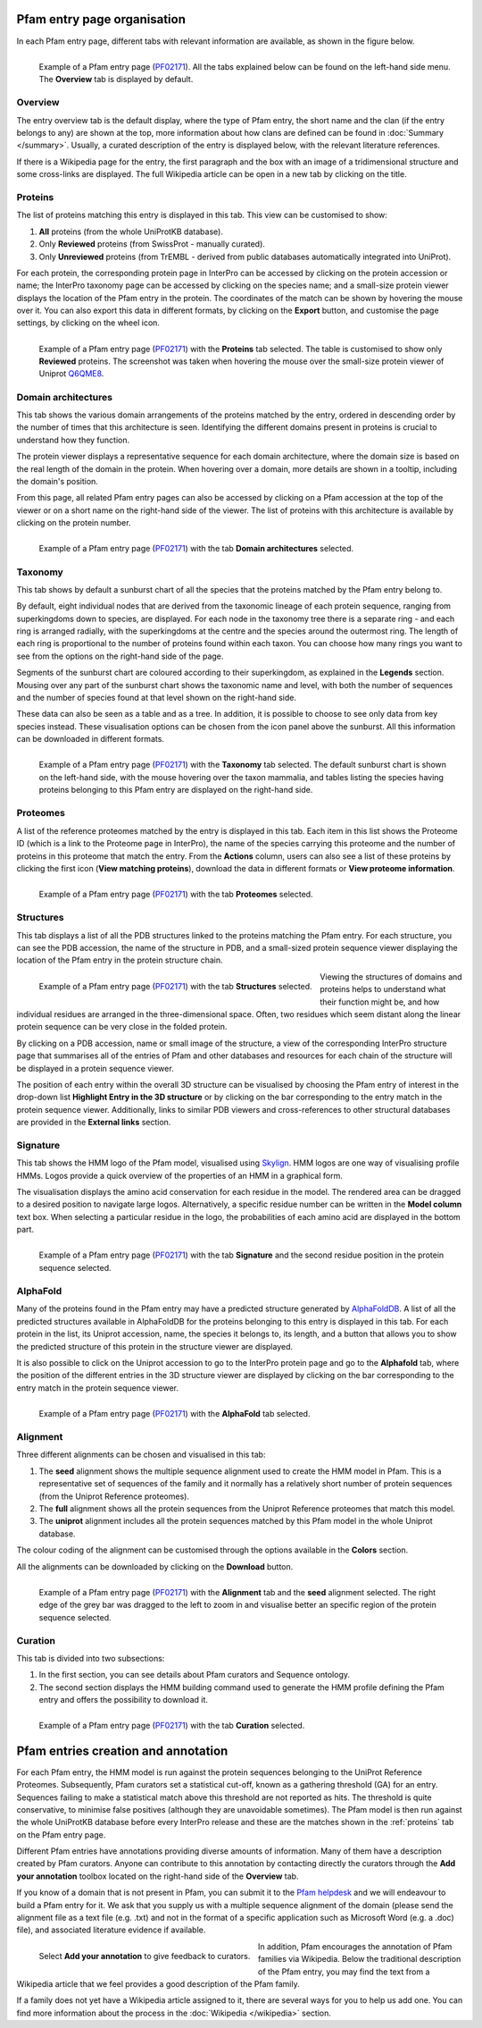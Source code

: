 ****************************
Pfam entry page organisation
****************************

.. _PF02171: https://www.ebi.ac.uk/interpro/entry/pfam/PF02171/

In each Pfam entry page, different tabs with relevant information are available, as shown in the figure below.

.. figure:: images/overview.png
  :alt: Example of a Pfam entry with the default tab selected (Overview)
  :width: 700
  :align: left

  Example of a Pfam entry page (PF02171_). All the tabs explained 
  below can be found on the left-hand side menu. The **Overview** tab is displayed by default.


Overview
========

The entry overview tab is the default display, where the type of Pfam entry, the short name and the clan (if the entry belongs to any) are shown at the top, 
more information about how clans are defined can be found in :doc:`Summary </summary>`. Usually, a curated description of the entry is displayed below, with the relevant 
literature references. 

If there is a Wikipedia page for the entry, the first paragraph and the box with an image of a tridimensional structure and some cross-links are displayed. The full 
Wikipedia article can be open in a new tab by clicking on the title.

.. _proteins:

Proteins
========

The list of proteins matching this entry is displayed in this tab. This view can be customised to show:

1. **All** proteins (from the whole UniProtKB database).

2. Only **Reviewed** proteins (from SwissProt - manually curated).

3. Only **Unreviewed** proteins (from TrEMBL - derived from public databases automatically integrated into UniProt).

For each protein, the corresponding protein page in InterPro can be accessed by clicking on the protein accession or name; the InterPro taxonomy page can be 
accessed by clicking on the species name; and a small-size protein viewer displays the location of the Pfam entry in the protein. The coordinates of the match 
can be shown by hovering the mouse over it. You can also export this data in different formats, by clicking on the **Export** button, and customise the page 
settings, by clicking on the wheel icon.

.. figure:: images/pfproteins.png
  :alt: Example of a Pfam entry with the tab Proteins selected.
  :width: 700
  :align: left
  
  Example of a Pfam entry page (PF02171_) with the **Proteins** tab selected. The table is customised to show only **Reviewed** proteins. 
  The screenshot was taken when hovering the mouse over the small-size protein viewer of Uniprot 
  `Q6QME8 <https://www.ebi.ac.uk/interpro/protein/reviewed/Q6QME8/>`_.


Domain architectures
====================

This tab shows the various domain arrangements of the proteins matched by the entry, ordered in descending order by the number of times that 
this architecture is seen. Identifying the different domains present in proteins is crucial to understand how they function.

The protein viewer displays a representative sequence for each domain architecture, where the domain size is based on the real length 
of the domain in the protein. When hovering over a domain, more details are shown in a tooltip, including the domain's position. 

From this page, all related Pfam entry pages can also be accessed by clicking on a Pfam accession at the top of the viewer 
or on a short name on the right-hand side of the viewer. The list of proteins with this architecture is available by 
clicking on the protein number.

.. figure:: images/pfdomarch.png
  :alt: Example of a Pfam entry with the Domain architectures tab selected.
  :width: 700
  :align: left

  Example of a Pfam entry page (PF02171_) with the tab **Domain architectures** selected.


Taxonomy
========

This tab shows by default a sunburst chart of all the species that the proteins matched by the Pfam entry belong to.

By default, eight individual nodes that are derived from the taxonomic lineage of each protein sequence, ranging from 
superkingdoms down to species, are displayed. For each node in the taxonomy tree there is a separate ring - and each ring 
is arranged radially, with the superkingdoms at the centre and the species around the outermost ring. The length of each 
ring is proportional to the number of proteins found within each taxon. You can choose how many rings you want to see 
from the options on the right-hand side of the page.

Segments of the sunburst chart are coloured according to their superkingdom, as explained in the **Legends** section. 
Mousing over any part of the sunburst chart shows the taxonomic name and level, with both the number of sequences and 
the number of species found at that level shown on the right-hand side.

These data can also be seen as a table and as a tree. In addition, it is possible to choose to see only data from key 
species instead. These visualisation options can be chosen from the icon panel above the sunburst. All this information 
can be downloaded in different formats.

.. figure:: images/pftax.png
  :alt: Example of a Pfam entry with the Taxonomy tab selected.
  :width: 700
  :align: left

  Example of a Pfam entry page (PF02171_) with the **Taxonomy** tab selected. 
  The default sunburst chart is shown on the left-hand side, with the mouse hovering over the taxon mammalia, and tables listing 
  the species having proteins belonging to this Pfam entry are displayed on the right-hand side.


Proteomes
=========

A list of the reference proteomes matched by the entry is displayed in this tab. Each item in this list shows the Proteome ID 
(which is a link to the Proteome page in InterPro), the name of the species carrying this proteome and the number of proteins 
in this proteome that match the entry. From the **Actions** column, users can also see a list of these proteins by clicking the 
first icon (**View matching proteins**), download the data in different formats or **View proteome information**.

.. figure:: images/pfproteome.png
  :alt: Example of a Pfam entry with the Proteomes tab selected.
  :width: 700
  :align: left

  Example of a Pfam entry page (PF02171_) with the tab **Proteomes** selected.

.. _pfstruct:
Structures
==========
This tab displays a list of all the PDB structures linked to the proteins matching the Pfam entry. For each structure, you can 
see the PDB accession, the name of the structure in PDB, and a small-sized protein sequence viewer displaying the location of the 
Pfam entry in the protein structure chain.

.. figure:: images/pfstruct.png
  :alt: Example of a Pfam entry with the Structures tab selected.
  :width: 700
  :align: left

  Example of a Pfam entry page (PF02171_) with the tab **Structures** selected.

Viewing the structures of domains and proteins helps to understand what their function might be, and how individual residues are 
arranged in the three-dimensional space. Often, two residues which seem distant along the linear protein sequence can be very close 
in the folded protein. 

By clicking on a PDB accession, name or small image of the structure, a view of the corresponding InterPro structure page that 
summarises all of the entries of Pfam and other databases and resources for each chain of the structure will be displayed in a 
protein sequence viewer. 

The position of each entry within the overall 3D structure can be visualised by choosing the Pfam entry 
of interest in the drop-down list **Highlight Entry in the 3D structure** or by clicking on the bar corresponding to the entry 
match in the protein sequence viewer. Additionally, links to similar PDB viewers and cross-references to other structural databases 
are provided in the **External links** section.

Signature
=========

This tab shows the HMM logo of the Pfam model, visualised using `Skylign <http://www.skylign.org/>`_. HMM logos are one way of
visualising profile HMMs. Logos provide a quick overview of the properties of an HMM in a graphical form.

The visualisation displays the amino acid conservation for each residue in the model. The rendered area can be dragged to a desired 
position to navigate large logos. Alternatively, a specific residue number can be written in the **Model column** text box. When 
selecting a particular residue in the logo, the probabilities of each amino acid are displayed in the bottom part.

.. figure:: images/pfsignature.png
  :alt: Example of a Pfam entry with the Signature tab selected.
  :width: 700
  :align: left

  Example of a Pfam entry page (PF02171_) with the tab **Signature** and the second residue position in the protein sequence selected.

.. _ap:
AlphaFold
=========

Many of the proteins found in the Pfam entry may have a predicted structure generated by `AlphaFoldDB <https://alphafold.ebi.ac.uk/>`_. 
A list of all the predicted structures available in AlphaFoldDB for the proteins belonging to this entry is displayed in this tab. 
For each protein in the list, its Uniprot accession, name, the species it belongs to, its length, and a button that allows you to show 
the predicted structure of this protein in the structure viewer are displayed. 

It is also possible to click on the Uniprot accession to go to the InterPro protein page and go to the **Alphafold** tab, where the 
position of the different entries in the 3D structure viewer are displayed by clicking on the bar corresponding to the entry match in 
the protein sequence viewer.

.. figure:: images/pfAP.png
  :alt: Example of a Pfam entry with the AlphaFold tab selected.
  :width: 700
  :align: left

  Example of a Pfam entry page (PF02171_) with the **AlphaFold** tab selected.


Alignment
=========

Three different alignments can be chosen and visualised in this tab:

1. The **seed** alignment shows the multiple sequence alignment used to create the HMM model in Pfam. This is a representative set of sequences of the family and it normally has a relatively short number of protein sequences (from the Uniprot Reference proteomes).

2. The **full** alignment shows all the protein sequences from the Uniprot Reference proteomes that match this model.

3. The **uniprot** alignment includes all the protein sequences matched by this Pfam model in the whole Uniprot database.

The colour coding of the alignment can be customised through the options available in the **Colors** section.

All the alignments can be downloaded by clicking on the **Download** button.

.. figure:: images/pfalign.png
  :alt: Example of a Pfam entry with the Alignment tab selected.
  :width: 700
  :align: left

  Example of a Pfam entry page (PF02171_) with the **Alignment** tab and the **seed** alignment selected. The right edge of the grey 
  bar was dragged to the left to zoom in and visualise better an specific region of the protein sequence selected.


Curation
========

This tab is divided into two subsections:

1. In the first section, you can see details about Pfam curators and Sequence ontology.

2. The second section displays the HMM building command used to generate the HMM profile defining the Pfam entry and offers the possibility to download it.

.. figure:: images/pfcuration.png
  :alt: Example of a Pfam entry with the Curation tab selected.
  :width: 700
  :align: left

  Example of a Pfam entry page (PF02171_) with the tab **Curation** selected.

************************************
Pfam entries creation and annotation
************************************

For each Pfam entry, the HMM model is run against the protein sequences belonging to the UniProt Reference Proteomes. 
Subsequently, Pfam curators set a statistical cut-off, known as a gathering threshold (GA) for an entry. Sequences 
failing to make a statistical match above this threshold are not reported as hits. The threshold is quite conservative, 
to minimise false positives (although they are unavoidable sometimes). The Pfam model is then run against the whole 
UniProtKB database before every InterPro release and these are the matches shown in the :ref:`proteins` tab on the Pfam entry page.

Different Pfam entries have annotations providing diverse amounts of information. Many of them have a description created 
by Pfam curators. Anyone can contribute to this annotation by contacting directly the curators through the **Add your 
annotation** toolbox located on the right-hand side of the **Overview** tab.

If you know of a domain that is not present in Pfam, you can submit it to the `Pfam helpdesk <https://www.ebi.ac.uk/about/contact/support/pfam>`_ 
and we will endeavour to build a Pfam entry for it. We ask that you supply us with a multiple sequence alignment of the domain 
(please send the alignment file as a text file (e.g. .txt) and not in the format of a specific application such as Microsoft 
Word (e.g. a .doc) file), and associated literature evidence if available.

.. figure:: images/annotation.png
  :alt: Give feedback to the curators. 
  :width: 700
  :align: left

  Select **Add your annotation** to give feedback to curators.

In addition, Pfam encourages the annotation of Pfam families via Wikipedia. Below the traditional description of the Pfam entry, 
you may find the text from a Wikipedia article that we feel provides a good description of the Pfam family. 

If a family does not yet have a Wikipedia article assigned to it, there are several ways for you to help us add one. You can 
find more information about the process in the :doc:`Wikipedia </wikipedia>` section. 
